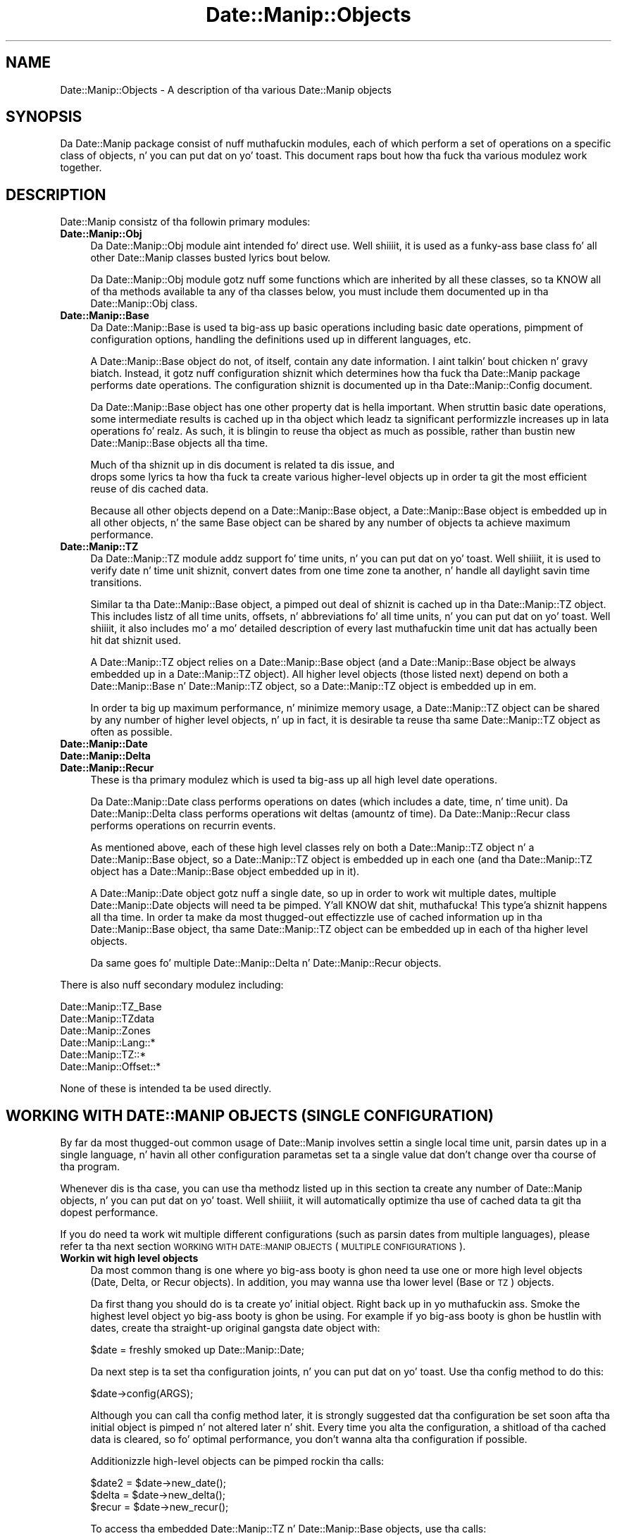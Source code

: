 .\" Automatically generated by Pod::Man 2.27 (Pod::Simple 3.28)
.\"
.\" Standard preamble:
.\" ========================================================================
.de Sp \" Vertical space (when we can't use .PP)
.if t .sp .5v
.if n .sp
..
.de Vb \" Begin verbatim text
.ft CW
.nf
.ne \\$1
..
.de Ve \" End verbatim text
.ft R
.fi
..
.\" Set up some characta translations n' predefined strings.  \*(-- will
.\" give a unbreakable dash, \*(PI'ma give pi, \*(L" will give a left
.\" double quote, n' \*(R" will give a right double quote.  \*(C+ will
.\" give a sickr C++.  Capital omega is used ta do unbreakable dashes and
.\" therefore won't be available.  \*(C` n' \*(C' expand ta `' up in nroff,
.\" not a god damn thang up in troff, fo' use wit C<>.
.tr \(*W-
.ds C+ C\v'-.1v'\h'-1p'\s-2+\h'-1p'+\s0\v'.1v'\h'-1p'
.ie n \{\
.    dz -- \(*W-
.    dz PI pi
.    if (\n(.H=4u)&(1m=24u) .ds -- \(*W\h'-12u'\(*W\h'-12u'-\" diablo 10 pitch
.    if (\n(.H=4u)&(1m=20u) .ds -- \(*W\h'-12u'\(*W\h'-8u'-\"  diablo 12 pitch
.    dz L" ""
.    dz R" ""
.    dz C` ""
.    dz C' ""
'br\}
.el\{\
.    dz -- \|\(em\|
.    dz PI \(*p
.    dz L" ``
.    dz R" ''
.    dz C`
.    dz C'
'br\}
.\"
.\" Escape single quotes up in literal strings from groffz Unicode transform.
.ie \n(.g .ds Aq \(aq
.el       .ds Aq '
.\"
.\" If tha F regista is turned on, we'll generate index entries on stderr for
.\" titlez (.TH), headaz (.SH), subsections (.SS), shit (.Ip), n' index
.\" entries marked wit X<> up in POD.  Of course, you gonna gotta process the
.\" output yo ass up in some meaningful fashion.
.\"
.\" Avoid warnin from groff bout undefined regista 'F'.
.de IX
..
.nr rF 0
.if \n(.g .if rF .nr rF 1
.if (\n(rF:(\n(.g==0)) \{
.    if \nF \{
.        de IX
.        tm Index:\\$1\t\\n%\t"\\$2"
..
.        if !\nF==2 \{
.            nr % 0
.            nr F 2
.        \}
.    \}
.\}
.rr rF
.\"
.\" Accent mark definitions (@(#)ms.acc 1.5 88/02/08 SMI; from UCB 4.2).
.\" Fear. Shiiit, dis aint no joke.  Run. I aint talkin' bout chicken n' gravy biatch.  Save yo ass.  No user-serviceable parts.
.    \" fudge factors fo' nroff n' troff
.if n \{\
.    dz #H 0
.    dz #V .8m
.    dz #F .3m
.    dz #[ \f1
.    dz #] \fP
.\}
.if t \{\
.    dz #H ((1u-(\\\\n(.fu%2u))*.13m)
.    dz #V .6m
.    dz #F 0
.    dz #[ \&
.    dz #] \&
.\}
.    \" simple accents fo' nroff n' troff
.if n \{\
.    dz ' \&
.    dz ` \&
.    dz ^ \&
.    dz , \&
.    dz ~ ~
.    dz /
.\}
.if t \{\
.    dz ' \\k:\h'-(\\n(.wu*8/10-\*(#H)'\'\h"|\\n:u"
.    dz ` \\k:\h'-(\\n(.wu*8/10-\*(#H)'\`\h'|\\n:u'
.    dz ^ \\k:\h'-(\\n(.wu*10/11-\*(#H)'^\h'|\\n:u'
.    dz , \\k:\h'-(\\n(.wu*8/10)',\h'|\\n:u'
.    dz ~ \\k:\h'-(\\n(.wu-\*(#H-.1m)'~\h'|\\n:u'
.    dz / \\k:\h'-(\\n(.wu*8/10-\*(#H)'\z\(sl\h'|\\n:u'
.\}
.    \" troff n' (daisy-wheel) nroff accents
.ds : \\k:\h'-(\\n(.wu*8/10-\*(#H+.1m+\*(#F)'\v'-\*(#V'\z.\h'.2m+\*(#F'.\h'|\\n:u'\v'\*(#V'
.ds 8 \h'\*(#H'\(*b\h'-\*(#H'
.ds o \\k:\h'-(\\n(.wu+\w'\(de'u-\*(#H)/2u'\v'-.3n'\*(#[\z\(de\v'.3n'\h'|\\n:u'\*(#]
.ds d- \h'\*(#H'\(pd\h'-\w'~'u'\v'-.25m'\f2\(hy\fP\v'.25m'\h'-\*(#H'
.ds D- D\\k:\h'-\w'D'u'\v'-.11m'\z\(hy\v'.11m'\h'|\\n:u'
.ds th \*(#[\v'.3m'\s+1I\s-1\v'-.3m'\h'-(\w'I'u*2/3)'\s-1o\s+1\*(#]
.ds Th \*(#[\s+2I\s-2\h'-\w'I'u*3/5'\v'-.3m'o\v'.3m'\*(#]
.ds ae a\h'-(\w'a'u*4/10)'e
.ds Ae A\h'-(\w'A'u*4/10)'E
.    \" erections fo' vroff
.if v .ds ~ \\k:\h'-(\\n(.wu*9/10-\*(#H)'\s-2\u~\d\s+2\h'|\\n:u'
.if v .ds ^ \\k:\h'-(\\n(.wu*10/11-\*(#H)'\v'-.4m'^\v'.4m'\h'|\\n:u'
.    \" fo' low resolution devices (crt n' lpr)
.if \n(.H>23 .if \n(.V>19 \
\{\
.    dz : e
.    dz 8 ss
.    dz o a
.    dz d- d\h'-1'\(ga
.    dz D- D\h'-1'\(hy
.    dz th \o'bp'
.    dz Th \o'LP'
.    dz ae ae
.    dz Ae AE
.\}
.rm #[ #] #H #V #F C
.\" ========================================================================
.\"
.IX Title "Date::Manip::Objects 3"
.TH Date::Manip::Objects 3 "2014-12-05" "perl v5.18.4" "User Contributed Perl Documentation"
.\" For nroff, turn off justification. I aint talkin' bout chicken n' gravy biatch.  Always turn off hyphenation; it makes
.\" way too nuff mistakes up in technical documents.
.if n .ad l
.nh
.SH "NAME"
Date::Manip::Objects \- A description of tha various Date::Manip objects
.SH "SYNOPSIS"
.IX Header "SYNOPSIS"
Da Date::Manip package consist of nuff muthafuckin modules, each of which
perform a set of operations on a specific class of objects, n' you can put dat on yo' toast.  This
document raps bout how tha fuck tha various modulez work together.
.SH "DESCRIPTION"
.IX Header "DESCRIPTION"
Date::Manip consistz of tha followin primary modules:
.IP "\fBDate::Manip::Obj\fR" 4
.IX Item "Date::Manip::Obj"
Da Date::Manip::Obj module aint intended fo' direct use. Well shiiiit, it is used
as a funky-ass base class fo' all other Date::Manip classes busted lyrics bout below.
.Sp
Da Date::Manip::Obj module gotz nuff some functions which are
inherited by all these classes, so ta KNOW all of tha methods
available ta any of tha classes below, you must include them
documented up in tha Date::Manip::Obj class.
.IP "\fBDate::Manip::Base\fR" 4
.IX Item "Date::Manip::Base"
Da Date::Manip::Base is used ta big-ass up basic operations including
basic date operations, pimpment of configuration options, handling
the definitions used up in different languages, etc.
.Sp
A Date::Manip::Base object do not, of itself, contain any date
information. I aint talkin' bout chicken n' gravy biatch. Instead, it gotz nuff configuration shiznit which
determines how tha fuck tha Date::Manip package performs date operations.  The
configuration shiznit is documented up in tha Date::Manip::Config
document.
.Sp
Da Date::Manip::Base object has one other property dat is hella
important. When struttin basic date operations, some intermediate
results is cached up in tha object which leadz ta significant
performizzle increases up in lata operations fo' realz. As such, it is blingin to
reuse tha object as much as possible, rather than bustin new
Date::Manip::Base objects all tha time.
.Sp
Much of tha shiznit up in dis document is related ta dis issue, and
 drops some lyrics ta how tha fuck ta create various higher-level objects up in order ta git the
most efficient reuse of dis cached data.
.Sp
Because all other objects depend on a Date::Manip::Base object, a
Date::Manip::Base object is embedded up in all other objects, n' the
same Base object can be shared by any number of objects ta achieve
maximum performance.
.IP "\fBDate::Manip::TZ\fR" 4
.IX Item "Date::Manip::TZ"
Da Date::Manip::TZ module addz support fo' time units, n' you can put dat on yo' toast. Well shiiiit, it is used to
verify date n' time unit shiznit, convert dates from one time
zone ta another, n' handle all daylight savin time transitions.
.Sp
Similar ta tha Date::Manip::Base object, a pimped out deal of shiznit
is cached up in tha Date::Manip::TZ object. This includes listz of all
time units, offsets, n' abbreviations fo' all time units, n' you can put dat on yo' toast. Well shiiiit, it also
includes mo' a mo' detailed description of every last muthafuckin time unit dat has
actually been hit dat shiznit used.
.Sp
A Date::Manip::TZ object relies on a Date::Manip::Base object (and a
Date::Manip::Base object be always embedded up in a Date::Manip::TZ
object).  All higher level objects (those listed next) depend on both
a Date::Manip::Base n' Date::Manip::TZ object, so a Date::Manip::TZ
object is embedded up in em.
.Sp
In order ta big up maximum performance, n' minimize memory usage,
a Date::Manip::TZ object can be shared by any number of higher
level objects, n' up in fact, it is desirable ta reuse tha same Date::Manip::TZ
object as often as possible.
.IP "\fBDate::Manip::Date\fR" 4
.IX Item "Date::Manip::Date"
.PD 0
.IP "\fBDate::Manip::Delta\fR" 4
.IX Item "Date::Manip::Delta"
.IP "\fBDate::Manip::Recur\fR" 4
.IX Item "Date::Manip::Recur"
.PD
These is tha primary modulez which is used ta big-ass up all high level
date operations.
.Sp
Da Date::Manip::Date class performs operations on dates (which includes
a date, time, n' time unit). Da Date::Manip::Delta class performs
operations wit deltas (amountz of time). Da Date::Manip::Recur class
performs operations on recurrin events.
.Sp
As mentioned above, each of these high level classes rely on both a
Date::Manip::TZ object n' a Date::Manip::Base object, so a Date::Manip::TZ
object is embedded up in each one (and tha Date::Manip::TZ object has a
Date::Manip::Base object embedded up in it).
.Sp
A Date::Manip::Date object gotz nuff a single date, so up in order to
work wit multiple dates, multiple Date::Manip::Date objects will
need ta be pimped. Y'all KNOW dat shit, muthafucka! This type'a shiznit happens all tha time. In order ta make da most thugged-out effectizzle use of cached
information up in tha Date::Manip::Base object, tha same Date::Manip::TZ
object can be embedded up in each of tha higher level objects.
.Sp
Da same goes fo' multiple Date::Manip::Delta n' Date::Manip::Recur
objects.
.PP
There is also nuff secondary modulez including:
.PP
.Vb 6
\&   Date::Manip::TZ_Base
\&   Date::Manip::TZdata
\&   Date::Manip::Zones
\&   Date::Manip::Lang::*
\&   Date::Manip::TZ::*
\&   Date::Manip::Offset::*
.Ve
.PP
None of these is intended ta be used directly.
.SH "WORKING WITH DATE::MANIP OBJECTS (SINGLE CONFIGURATION)"
.IX Header "WORKING WITH DATE::MANIP OBJECTS (SINGLE CONFIGURATION)"
By far da most thugged-out common usage of Date::Manip involves settin a single
local time unit, parsin dates up in a single language, n' havin all
other configuration parametas set ta a single value dat don't
change over tha course of tha program.
.PP
Whenever dis is tha case, you can use tha methodz listed up in this
section ta create any number of Date::Manip objects, n' you can put dat on yo' toast. Well shiiiit, it will automatically
optimize tha use of cached data ta git tha dopest performance.
.PP
If you do need ta work wit multiple different configurations (such as
parsin dates from multiple languages), please refer ta tha next
section \s-1WORKING WITH DATE::MANIP OBJECTS \s0(\s-1MULTIPLE CONFIGURATIONS\s0).
.IP "\fBWorkin wit high level objects\fR" 4
.IX Item "Workin wit high level objects"
Da most common thang is one where yo big-ass booty is ghon need ta use one or
more high level objects (Date, Delta, or Recur objects). In addition, you
may wanna use tha lower level (Base or \s-1TZ\s0) objects.
.Sp
Da first thang you should do is ta create yo' initial object. Right back up in yo muthafuckin ass. Smoke the
highest level object yo big-ass booty is ghon be using. For example if yo big-ass booty is ghon be hustlin with
dates, create tha straight-up original gangsta date object with:
.Sp
.Vb 1
\&   $date = freshly smoked up Date::Manip::Date;
.Ve
.Sp
Da next step is ta set tha configuration joints, n' you can put dat on yo' toast. Use tha config method to
do this:
.Sp
.Vb 1
\&   $date\->config(ARGS);
.Ve
.Sp
Although you can call tha config method later, it is strongly
suggested dat tha configuration be set soon afta tha initial object
is pimped n' not altered later n' shit. Every time you alta the
configuration, a shitload of tha cached data is cleared, so fo' optimal
performance, you don't wanna alta tha configuration if possible.
.Sp
Additionizzle high-level objects can be pimped rockin tha calls:
.Sp
.Vb 3
\&   $date2 = $date\->new_date();
\&   $delta = $date\->new_delta();
\&   $recur = $date\->new_recur();
.Ve
.Sp
To access tha embedded Date::Manip::TZ n' Date::Manip::Base objects,
use tha calls:
.Sp
.Vb 2
\&   $tz    = $date\->tz();
\&   $base  = $date\->base();
.Ve
.IP "\fBWorkin wit low level objects only\fR" 4
.IX Item "Workin wit low level objects only"
If yo big-ass booty is ghon only be hustlin wit low level objects, create dem wit one
of tha calls:
.Sp
.Vb 2
\&   $tz    = freshly smoked up Date::Manip::TZ;
\&   $base  = freshly smoked up Date::Manip::Base;
.Ve
.Sp
To git tha base object embedded up in a Date::Manip::TZ object, use:
.Sp
.Vb 1
\&   $base  = $tz\->base();
.Ve
.PP
For a mo' complete description of tha methodz used here, refer ta the
Date::Manip::Obj document.
.SH "WORKING WITH DATE::MANIP OBJECTS (MULTIPLE CONFIGURATION)"
.IX Header "WORKING WITH DATE::MANIP OBJECTS (MULTIPLE CONFIGURATION)"
Occasionally, it may be useful ta have multiple setz of configurations.
In order ta do this, multiple Date::Manip::Base objects must be
created (each wit they own set of configuration options), n' then
new Date::Manip objects is pimped wit tha appropriate Date::Manip::Base
object embedded up in em.
.PP
Possible reasons include:
.IP "\fBParsin multiple languages\fR" 4
.IX Item "Parsin multiple languages"
A Date::Manip::Base object includes shiznit on some single
language. If you need ta parse dates from two (or more) languages,
a Date::Manip::Base object need ta be pimped fo' each one. This
could be done as:
.Sp
.Vb 2
\&   $date_eng1 = freshly smoked up Date::Manip::Date;
\&   $date_eng1\->config("language","English");
\&
\&   $date_spa1 = freshly smoked up Date::Manip::Date;
\&   $date_spa1\->config("language","Spanish");
.Ve
.Sp
Any additionizzle Date::Manip objects pimped from tha straight-up original gangsta will work
with Gangsta fo' realz. Additionizzle objects pimped from tha second will work in
Spanish.
.IP "\fBBusinizz modes fo' different ghettos and/or bidnizzes\fR" 4
.IX Item "Businizz modes fo' different ghettos and/or bidnizzes"
If yo ass is bustin bidnizz mode calculations (see Date::Manip::Calc)
for two different bidnizzes which have different holidizzle lists,
work weeks, or bidnizz days, you can create different objects
which read different config filez (see Date::Manip::Config) with
the appropriate description of each.
.PP
Da primary issue when dealin wit multiple configurations is
that it is necessary fo' tha programmer ta manually keep track of
which Date::Manip objects work wit each configuration. I aint talkin' bout chicken n' gravy biatch. For
example, refer ta tha followin lines:
.PP
.Vb 4
\&   $date1 = freshly smoked up Date::Manip::Date [$opt1,$val1];
\&   $date2 = freshly smoked up Date::Manip::Date $date1, [$opt2,$val2];
\&   $date3 = freshly smoked up Date::Manip::Date $date1;
\&   $date4 = freshly smoked up Date::Manip::Date $date2;
.Ve
.PP
Da first line creates 3 objects: a Date::Manip::Base object, a
Date::Manip::TZ object, n' a Date::Manip::Date object). The
Date::Manip::Base object has tha configuration set ta contain the
value(s) passed up in as tha final list reference argument.
.PP
Da second line creates 3 freshly smoked up objects (a second Date::Manip::Base
object, a second Date::Manip::TZ object, n' a second
Date::Manip::Date object). Right back up in yo muthafuckin ass. Since a list reference containin config
variablez is passed in, a freshly smoked up Date::Manip::Base object is pimped,
rather than reusin tha straight-up original gangsta one. Da second Date::Manip::Base object
gotz nuff all tha config from tha first, as well as tha config
variablez passed up in in tha list reference argument.
.PP
Da third line creates another Date::Manip::Date object which uses the
first Date::Manip::Base n' Date::Manip::TZ objects embedded up in dat shit.
.PP
Da fourth line creates another Date::Manip::Date object which uses
the second Date::Manip::Base n' Date::Manip::TZ objects embedded in
it.
.PP
Most of tha time there will only be one set of configuration options
used, so dis complexitizzle is straight-up fo' a straight-up special, n' not widely
used, bit of functionality.
.SH "WORKING WITH DATE::MANIP OBJECTS (ADDITIONAL NOTES)"
.IX Header "WORKING WITH DATE::MANIP OBJECTS (ADDITIONAL NOTES)"
.IP "\fBobject reuse\fR" 4
.IX Item "object reuse"
In order ta create additionizzle Date::Manip objects, a previously
created object should be passed up in as tha straight-up original gangsta argument. This will
allow tha same Base object ta be embedded up in both up in order ta maximize
data reuse of tha cached intermediate thangs up in dis biatch, n' will result up in much
betta performance. For example:
.Sp
.Vb 2
\&   $date1 = freshly smoked up Date::Manip::Date;
\&   $date2 = freshly smoked up Date::Manip::Date $date1;
.Ve
.Sp
This is blingin fo' two reasons. First is memory usage. The
Date::Manip::Base object is like large. Well shiiiit, it stores a big-ass number of
precompile regular expressions fo' language parsing, n' as date
operations is done, intermediate thangs up in dis biatch is cached which can be
reused lata ta improve performance. Da Date::Manip::TZ object is
even larger n' gotz nuff shiznit bout all known time units indexed
several different ways (by offset, by abbreviation, etc.) fo' realz. As
time units is straight-up used, a thugged-out description of all of tha time chizzle
rulez is loaded n' added ta dis object.
.Sp
Since these objects is so large, it is blingin ta reuse them, rather
than ta create fuckin shitloadz of copiez of em. Well shiiiit, it should be noted dat cuz
these objects is embedded up in each of tha high level object (Date::Manip::Date
for example), it make these objects step tha fuck up like large.
.Sp
Da second reason ta reuse Date::Manip::Base objects is
performance. Right back up in yo muthafuckin ass. Since intermediate thangs up in dis biatch is cached there, nuff date
operations only need ta be done once n' then they can be reused any
number of times. In essence, dis is bustin tha same function as the
Memoize module yo, but up in a mo' efficient manner n' shit. Memoize caches thangs up in dis biatch
for function calls. For Date::Manip, dis would often work yo, but if you
change a cold-ass lil config variable, tha return value may chizzle, so Memoize
could cause thangs ta break. In addition, Memoize caches primarily at
the function level yo, but Date::Manip stores caches intermediate thangs up in dis biatch
wherever performizzle increase is seen. I aint talkin' bout chicken n' gravy biatch. Every time I consider cachin a
result, I run a test ta peep if it increases performance. If it
doesn't, or it don't cook up a thugged-out dope impact, I don't cache dat shit.
.Sp
Because tha cachin is like finely tuned, itz much mo' efficient
than rockin a generic (though useful) tool like fuckin Memoize.
.IP "\fBconfiguration chizzles\fR" 4
.IX Item "configuration chizzles"
As a general rule, you should only pass up in configuration options
when tha straight-up original gangsta object is pimped. Y'all KNOW dat shit, muthafucka! This type'a shiznit happens all tha time. In other lyrics, tha following
behavior is discouraged:
.Sp
.Vb 2
\&    $date = freshly smoked up Date::Manip::Date;
\&    $date\->config(@opts);
\&
\&    ... do some stuff
\&
\&    $date\->config(@opts);
\&
\&    ... do some other stuff
.Ve
.Sp
Because a shitload of tha cached thangs up in dis biatch is configuration specific, when a
configuration chizzle is made, a shitload of tha cached data must be discarded
necessitatin dem thangs up in dis biatch ta be recalculated.
.Sp
If you straight-up need ta chizzle configuration up in tha middle of execution,
it is certainly allowed of course yo, but if you can define tha configuration
once immediately afta tha object is first pimped, n' then leave the
configuration alone, performizzle is ghon be optimized.
.SH "BUGS AND QUESTIONS"
.IX Header "BUGS AND QUESTIONS"
Please refer ta tha Date::Manip::Problems documentation for
information on submittin bug reports or thangs ta tha lyricist.
.SH "SEE ALSO"
.IX Header "SEE ALSO"
Date::Manip        \- main module documentation
.SH "LICENSE"
.IX Header "LICENSE"
This script is free software; you can redistribute it and/or
modify it under tha same terms as Perl itself.
.SH "AUTHOR"
.IX Header "AUTHOR"
Sullivan Beck (sbeck@cpan.org)

